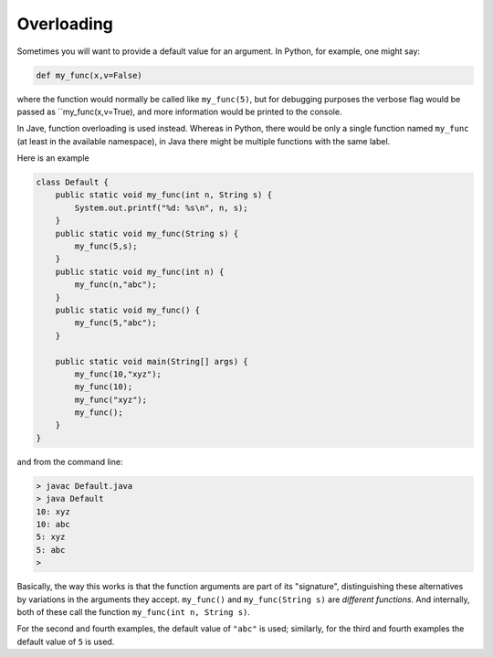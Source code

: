.. _overload:

###########
Overloading
###########

Sometimes you will want to provide a default value for an argument.  In Python, for example, one might say:

.. sourcecode:: python

    def my_func(x,v=False)
    
where the function would normally be called like ``my_func(5)``, but for debugging purposes the verbose flag would be passed as ``my_func(x,v=True), and more information would be printed to the console.

In Jave, function overloading is used instead.  Whereas in Python, there would be only a single function named ``my_func`` (at least in the available namespace), in Java there might be multiple functions with the same label.

Here is an example 

.. sourcecode:: java

    class Default {
        public static void my_func(int n, String s) {
            System.out.printf("%d: %s\n", n, s);
        }
        public static void my_func(String s) {
            my_func(5,s);
        }
        public static void my_func(int n) {
            my_func(n,"abc");
        }
        public static void my_func() {
            my_func(5,"abc");
        }

        public static void main(String[] args) {
            my_func(10,"xyz");
            my_func(10);
            my_func("xyz");
            my_func();
        }
    }

and from the command line:

.. sourcecode:: bash

    > javac Default.java 
    > java Default
    10: xyz
    10: abc
    5: xyz
    5: abc
    > 

Basically, the way this works is that the function arguments are part of its "signature", distinguishing these alternatives by variations in the arguments they accept.  ``my_func()`` and ``my_func(String s)`` are *different functions*.  And internally, both of these call the function ``my_func(int n, String s)``.

For the second and fourth examples, the default value of ``"abc"`` is used;  similarly, for the third and fourth examples the default value of ``5`` is used.